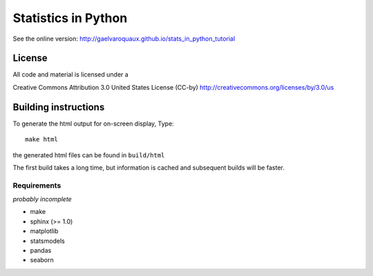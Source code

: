 =============================
Statistics in Python 
=============================

See the online version:
http://gaelvaroquaux.github.io/stats_in_python_tutorial

License
----------

All code and material is licensed under a 

Creative Commons Attribution 3.0 United States License (CC-by)
http://creativecommons.org/licenses/by/3.0/us


Building instructions
----------------------

To generate the html output for on-screen display, Type::

    make html

the generated html files can be found in ``build/html``

The first build takes a long time, but information is cached and
subsequent builds will be faster.

Requirements
............

*probably incomplete*

* make
* sphinx (>= 1.0)
* matplotlib
* statsmodels
* pandas
* seaborn

